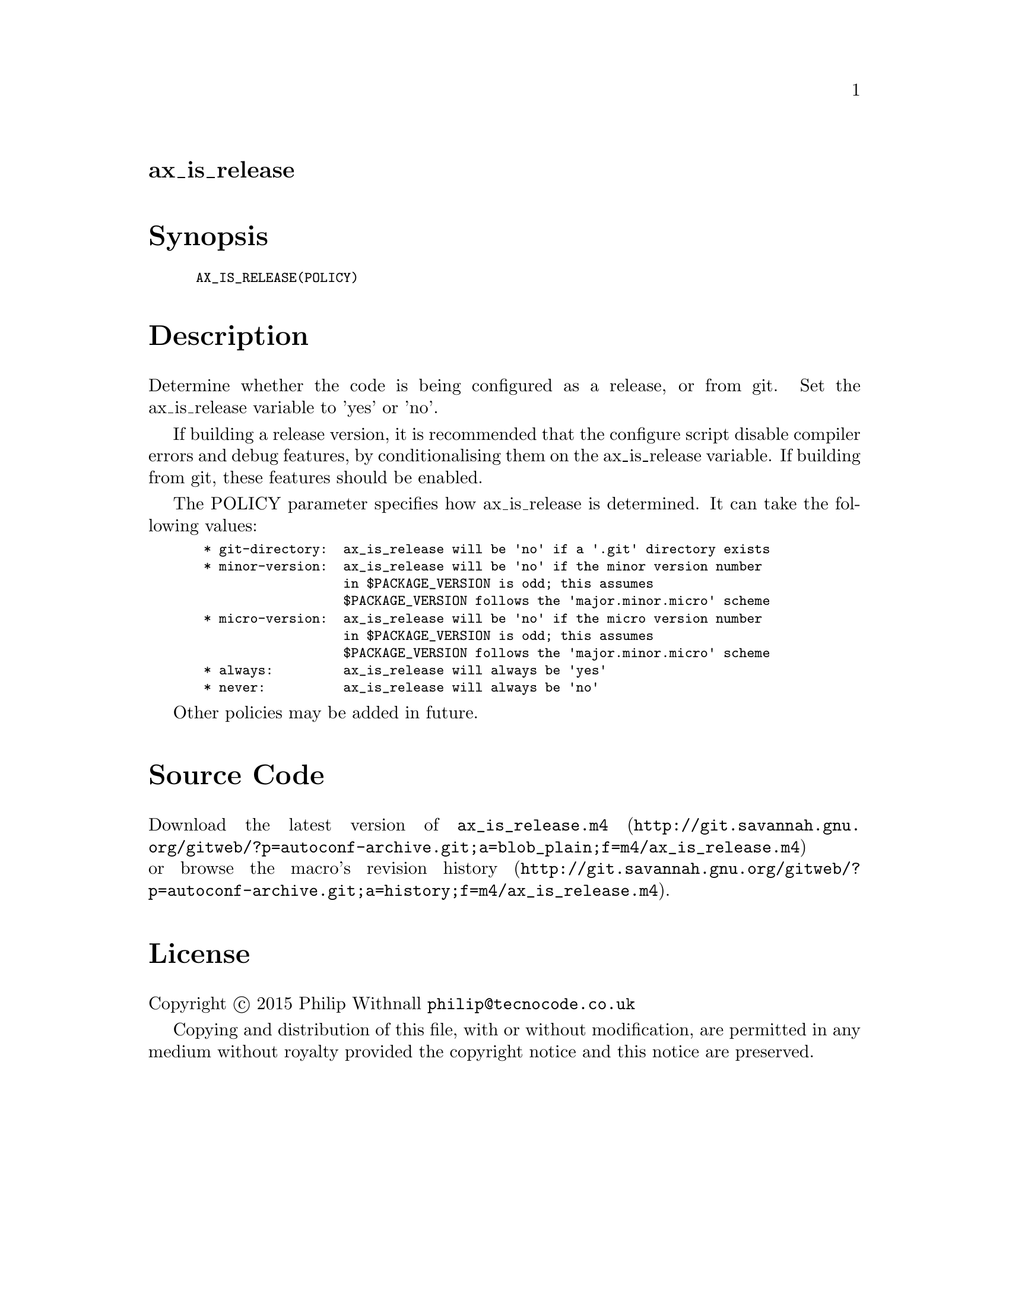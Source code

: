 @node ax_is_release
@unnumberedsec ax_is_release

@majorheading Synopsis

@smallexample
AX_IS_RELEASE(POLICY)
@end smallexample

@majorheading Description

Determine whether the code is being configured as a release, or from
git. Set the ax_is_release variable to 'yes' or 'no'.

If building a release version, it is recommended that the configure
script disable compiler errors and debug features, by conditionalising
them on the ax_is_release variable.  If building from git, these
features should be enabled.

The POLICY parameter specifies how ax_is_release is determined. It can
take the following values:

@smallexample
 * git-directory:  ax_is_release will be 'no' if a '.git' directory exists
 * minor-version:  ax_is_release will be 'no' if the minor version number
                   in $PACKAGE_VERSION is odd; this assumes
                   $PACKAGE_VERSION follows the 'major.minor.micro' scheme
 * micro-version:  ax_is_release will be 'no' if the micro version number
                   in $PACKAGE_VERSION is odd; this assumes
                   $PACKAGE_VERSION follows the 'major.minor.micro' scheme
 * always:         ax_is_release will always be 'yes'
 * never:          ax_is_release will always be 'no'
@end smallexample

Other policies may be added in future.

@majorheading Source Code

Download the
@uref{http://git.savannah.gnu.org/gitweb/?p=autoconf-archive.git;a=blob_plain;f=m4/ax_is_release.m4,latest
version of @file{ax_is_release.m4}} or browse
@uref{http://git.savannah.gnu.org/gitweb/?p=autoconf-archive.git;a=history;f=m4/ax_is_release.m4,the
macro's revision history}.

@majorheading License

@w{Copyright @copyright{} 2015 Philip Withnall @email{philip@@tecnocode.co.uk}}

Copying and distribution of this file, with or without modification, are
permitted in any medium without royalty provided the copyright notice
and this notice are preserved.
